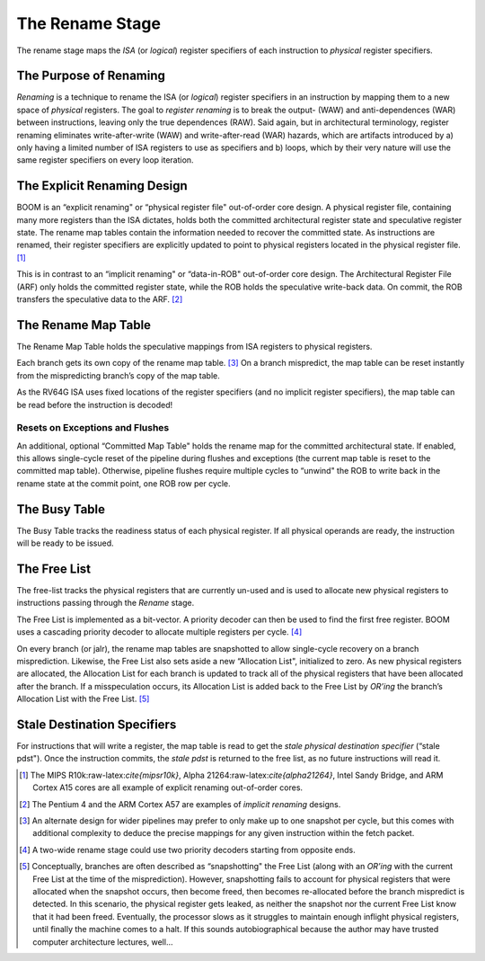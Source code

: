 The Rename Stage
================

The rename stage maps the *ISA* (or *logical*) register specifiers of
each instruction to *physical* register specifiers.

The Purpose of Renaming
-----------------------

*Renaming* is a technique to rename the ISA (or *logical*) register
specifiers in an instruction by mapping them to a new space of
*physical* registers. The goal to *register renaming* is to break the
output- (WAW) and anti-dependences (WAR) between instructions, leaving
only the true dependences (RAW). Said again, but in architectural
terminology, register renaming eliminates write-after-write (WAW) and
write-after-read (WAR) hazards, which are artifacts introduced by a)
only having a limited number of ISA registers to use as specifiers and
b) loops, which by their very nature will use the same register
specifiers on every loop iteration.

The Explicit Renaming Design
----------------------------

BOOM is an “explicit renaming" or “physical register file" out-of-order
core design. A physical register file, containing many more registers
than the ISA dictates, holds both the committed architectural register
state and speculative register state. The rename map tables contain the
information needed to recover the committed state. As instructions are
renamed, their register specifiers are explicitly updated to point to
physical registers located in the physical register file. [1]_

This is in contrast to an “implicit renaming" or “data-in-ROB"
out-of-order core design. The Architectural Register File (ARF) only
holds the committed register state, while the ROB holds the speculative
write-back data. On commit, the ROB transfers the speculative data to
the ARF.  [2]_

The Rename Map Table
--------------------

The Rename Map Table holds the speculative mappings from ISA registers
to physical registers.

Each branch gets its own copy of the rename map table. [3]_ On a branch
mispredict, the map table can be reset instantly from the mispredicting
branch’s copy of the map table.

As the RV64G ISA uses fixed locations of the register specifiers (and no
implicit register specifiers), the map table can be read before the
instruction is decoded!

Resets on Exceptions and Flushes
~~~~~~~~~~~~~~~~~~~~~~~~~~~~~~~~

An additional, optional “Committed Map Table" holds the rename map for
the committed architectural state. If enabled, this allows single-cycle
reset of the pipeline during flushes and exceptions (the current map
table is reset to the committed map table). Otherwise, pipeline flushes
require multiple cycles to “unwind" the ROB to write back in the rename
state at the commit point, one ROB row per cycle.

The Busy Table
--------------

The Busy Table tracks the readiness status of each physical register. If
all physical operands are ready, the instruction will be ready to be
issued.

The Free List
-------------

The free-list tracks the physical registers that are currently un-used
and is used to allocate new physical registers to instructions passing
through the *Rename* stage.

The Free List is implemented as a bit-vector. A priority decoder can
then be used to find the first free register. BOOM uses a cascading
priority decoder to allocate multiple registers per cycle. [4]_

On every branch (or jalr), the rename map tables are snapshotted to
allow single-cycle recovery on a branch misprediction. Likewise, the
Free List also sets aside a new “Allocation List", initialized to zero.
As new physical registers are allocated, the Allocation List for each
branch is updated to track all of the physical registers that have been
allocated after the branch. If a misspeculation occurs, its Allocation
List is added back to the Free List by *OR’ing* the branch’s Allocation
List with the Free List. [5]_

Stale Destination Specifiers
----------------------------

For instructions that will write a register, the map table is read to
get the *stale physical destination specifier* (“stale pdst"). Once the
instruction commits, the *stale pdst* is returned to the free list, as
no future instructions will read it.

.. [1]
   The MIPS R10k:raw-latex:`\cite{mipsr10k}`, Alpha
   21264:raw-latex:`\cite{alpha21264}`, Intel Sandy Bridge, and ARM
   Cortex A15 cores are all example of explicit renaming out-of-order
   cores.

.. [2]
   The Pentium 4 and the ARM Cortex A57 are examples of *implicit
   renaming* designs.

.. [3]
   An alternate design for wider pipelines may prefer to only make up to
   one snapshot per cycle, but this comes with additional complexity to
   deduce the precise mappings for any given instruction within the
   fetch packet.

.. [4]
   A two-wide rename stage could use two priority decoders starting from
   opposite ends.

.. [5]
   Conceptually, branches are often described as “snapshotting" the Free
   List (along with an *OR’ing* with the current Free List at the time
   of the misprediction). However, snapshotting fails to account for
   physical registers that were allocated when the snapshot occurs, then
   become freed, then becomes re-allocated before the branch mispredict
   is detected. In this scenario, the physical register gets leaked, as
   neither the snapshot nor the current Free List know that it had been
   freed. Eventually, the processor slows as it struggles to maintain
   enough inflight physical registers, until finally the machine comes
   to a halt. If this sounds autobiographical because the author may
   have trusted computer architecture lectures, well...
